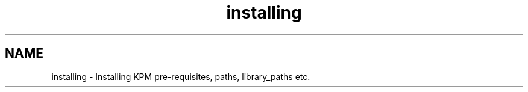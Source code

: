 .TH "installing" 3 "Tue Nov 20 2018" "Version 1.0" "KPM" \" -*- nroff -*-
.ad l
.nh
.SH NAME
installing \- Installing KPM 
pre-requisites, paths, library_paths etc\&. 
